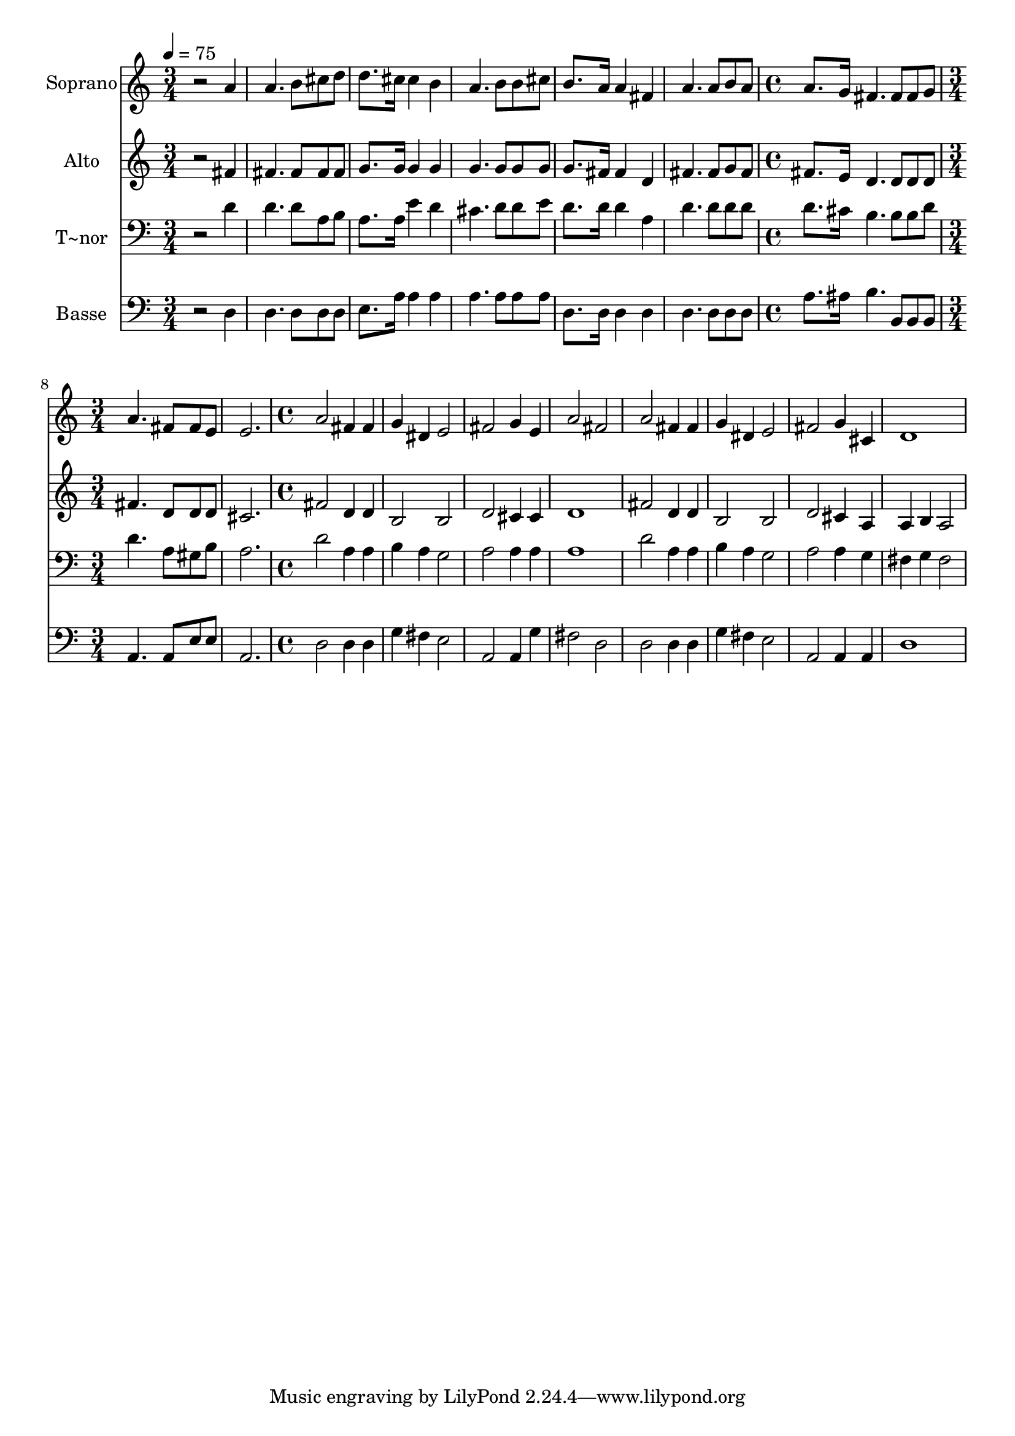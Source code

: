 % Lily was here -- automatically converted by c:/Program Files (x86)/LilyPond/usr/bin/midi2ly.py from output/516.mid
\version "2.14.0"

\layout {
  \context {
    \Voice
    \remove "Note_heads_engraver"
    \consists "Completion_heads_engraver"
    \remove "Rest_engraver"
    \consists "Completion_rest_engraver"
  }
}

trackAchannelA = {
  
  \time 3/4 
  
  \tempo 4 = 75 
  \skip 2*9 
  \time 4/4 
  \skip 1 
  | % 8
  
  \time 3/4 
  \skip 1. 
  \time 4/4 
  
}

trackA = <<
  \context Voice = voiceA \trackAchannelA
>>


trackBchannelA = {
  
  \set Staff.instrumentName = "Soprano"
  
}

trackBchannelB = \relative c {
  r2 a''4 a4. b8 cis d d8. cis16 cis4 
  | % 3
  b a4. b8 b cis 
  | % 4
  b8. a16 a4 fis a4. a8 b a a8. g16 fis4. fis8 fis g a4. fis8 
  | % 7
  fis e e2. 
  | % 8
  a2 fis4 fis 
  | % 9
  g dis e2 
  | % 10
  fis g4 e 
  | % 11
  a2 fis 
  | % 12
  a fis4 fis 
  | % 13
  g dis e2 
  | % 14
  fis g4 cis, 
  | % 15
  d1 
  | % 16
  
}

trackB = <<
  \context Voice = voiceA \trackBchannelA
  \context Voice = voiceB \trackBchannelB
>>


trackCchannelA = {
  
  \set Staff.instrumentName = "Alto"
  
}

trackCchannelB = \relative c {
  r2 fis'4 fis4. fis8 fis fis g8. g16 g4 
  | % 3
  g g4. g8 g g 
  | % 4
  g8. fis16 fis4 d fis4. fis8 g fis fis8. e16 d4. d8 d d fis4. 
  d8 
  | % 7
  d d cis2. 
  | % 8
  fis2 d4 d 
  | % 9
  b2 b 
  | % 10
  d cis4 cis 
  | % 11
  d1 
  | % 12
  fis2 d4 d 
  | % 13
  b2 b 
  | % 14
  d cis4 a 
  | % 15
  a b a2 
  | % 16
  
}

trackC = <<
  \context Voice = voiceA \trackCchannelA
  \context Voice = voiceB \trackCchannelB
>>


trackDchannelA = {
  
  \set Staff.instrumentName = "T~nor"
  
}

trackDchannelB = \relative c {
  r2 d'4 d4. d8 a b a8. a16 e'4 
  | % 3
  d cis4. d8 d e 
  | % 4
  d8. d16 d4 a d4. d8 d d d8. cis16 b4. b8 b d d4. a8 
  | % 7
  gis b a2. 
  | % 8
  d2 a4 a 
  | % 9
  b a g2 
  | % 10
  a a4 a 
  | % 11
  a1 
  | % 12
  d2 a4 a 
  | % 13
  b a g2 
  | % 14
  a a4 g 
  | % 15
  fis g fis2 
  | % 16
  
}

trackD = <<

  \clef bass
  
  \context Voice = voiceA \trackDchannelA
  \context Voice = voiceB \trackDchannelB
>>


trackEchannelA = {
  
  \set Staff.instrumentName = "Basse"
  
}

trackEchannelB = \relative c {
  r2 d4 d4. d8 d d e8. a16 a4 
  | % 3
  a a4. a8 a a 
  | % 4
  d,8. d16 d4 d d4. d8 d d a'8. ais16 b4. b,8 b b a4. a8 
  | % 7
  e' e a,2. 
  | % 8
  d2 d4 d 
  | % 9
  g fis e2 
  | % 10
  a, a4 g' 
  | % 11
  fis2 d 
  | % 12
  d d4 d 
  | % 13
  g fis e2 
  | % 14
  a, a4 a 
  | % 15
  d1 
  | % 16
  
}

trackE = <<

  \clef bass
  
  \context Voice = voiceA \trackEchannelA
  \context Voice = voiceB \trackEchannelB
>>


\score {
  <<
    \context Staff=trackB \trackA
    \context Staff=trackB \trackB
    \context Staff=trackC \trackA
    \context Staff=trackC \trackC
    \context Staff=trackD \trackA
    \context Staff=trackD \trackD
    \context Staff=trackE \trackA
    \context Staff=trackE \trackE
  >>
  \layout {}
  \midi {}
}
